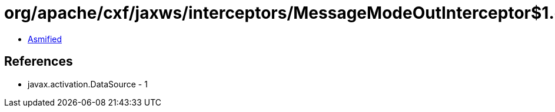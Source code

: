 = org/apache/cxf/jaxws/interceptors/MessageModeOutInterceptor$1.class

 - link:MessageModeOutInterceptor$1-asmified.java[Asmified]

== References

 - javax.activation.DataSource - 1
